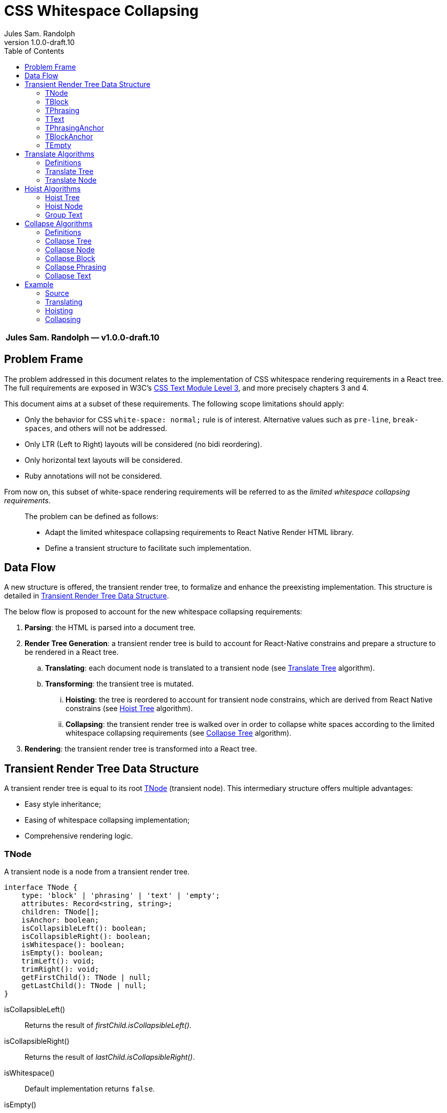 :hide-uri-scheme:
ifdef::env-github[]
:tip-caption: :bulb:
:note-caption: :information_source:
:important-caption: :heavy_exclamation_mark:
:caution-caption: :fire:
:warning-caption: :warning:
endif::[]
:author: Jules Sam. Randolph
:revnumber: 1.0.0-draft.10
:toc: left

= CSS Whitespace Collapsing

|===
|*{author} ― v{revnumber}*
|===

== Problem Frame

The problem addressed in this document relates to the implementation of CSS
whitespace rendering requirements in a React tree. The full requirements are
exposed in W3C's https://www.w3.org/TR/css-text-3/[CSS Text Module Level 3],
and more precisely chapters 3 and 4.

This document aims at a subset of these requirements. The following scope
limitations should apply:

* Only the behavior for CSS `white-space: normal;` rule is of interest.
Alternative values such as `pre-line`, `break-spaces`, and others will not be
addressed.
* Only LTR (Left to Right) layouts will be considered (no bidi reordering).
* Only horizontal text layouts will be considered.
* Ruby annotations will not be considered.

From now on, this subset of white-space rendering requirements will be referred to as the
_limited whitespace collapsing requirements_.

____
The problem can be defined as follows:

* Adapt the limited whitespace collapsing requirements to React Native Render HTML library.
* Define a transient structure to facilitate such implementation.
____

== Data Flow

A new structure is offered, the transient render tree, to formalize and
enhance the preexisting implementation. This structure is detailed in <<transient-render-tree>>.

The below flow is proposed to account for the new whitespace collapsing requirements:

. *Parsing*: the HTML is parsed into a document tree.
. *Render Tree Generation*: a transient render tree is build to account
for React-Native constrains and prepare a structure to be rendered in a React
tree.
.. *Translating*: each document node is translated to a transient node (see
<<translate-tree>> algorithm).
.. *Transforming*: the transient tree is mutated.
... *Hoisting*: the tree is reordered to account for transient node constrains,
which are derived from React Native constrains (see <<hoist-tree>> algorithm).
... *Collapsing*: the transient render tree is walked over in order to collapse
  white spaces according to the limited whitespace collapsing requirements (see
  <<collapse-tree>> algorithm).
. *Rendering*: the transient render tree is transformed into a React tree.


[[transient-render-tree]]
== Transient Render Tree Data Structure

A transient render tree is equal to its root <<tnode>> (transient node).
This intermediary structure offers multiple advantages:

- Easy style inheritance;
- Easing of whitespace collapsing implementation;
- Comprehensive rendering logic.

[[tnode]]
=== TNode

A transient node is a node from a transient render tree.

``` ts
interface TNode {
    type: 'block' | 'phrasing' | 'text' | 'empty';
    attributes: Record<string, string>;
    children: TNode[];
    isAnchor: boolean;
    isCollapsibleLeft(): boolean;
    isCollapsibleRight(): boolean;
    isWhitespace(): boolean;
    isEmpty(): boolean;
    trimLeft(): void;
    trimRight(): void;
    getFirstChild(): TNode | null;
    getLastChild(): TNode | null;
}
```

isCollapsibleLeft():: Returns the result of _firstChild.isCollapsibleLeft()_.
isCollapsibleRight():: Returns the result of _lastChild.isCollapsibleRight()_.
isWhitespace():: Default implementation returns `false`.
isEmpty():: Default implementation returns `false`.
trimLeft():: Invokes _firstChild.trimLeft_, and remove this child if empty.
trimRight():: Invokes _lastChild.trimRight_, and remove this child if empty.

[[tblock]]
=== TBlock

A transient block node represents block content. 

Constrains:: Its children must be any list of <<tphrasing>>, <<tblock>> or
<<tempty>> nodes.
Rendering::
It will generally be rendered as a React Native _collapsedChildren_<View />`, but could be
rendered as anything using custom renderers.
Notes::
A transient block node can be anonymous when no corresponding tag name is
specified.

```ts
interface TBlock extends TNode {
    type: 'block';
    tagName?: string;
}
```

[[tphrasing]]
=== TPhrasing

A transient phrasing node represents a mix of transient text and phrasing
nodes.

Constrains:: Its children must be any list of <<ttext>>, <<tphrasing>> or
<<tempty>> nodes.
Rendering::
It will be rendered as a React Native `<Text />` node, and thus creates
an inline formatting context for its children.
Notes::
A transient phrasing node can be anonymous when no corresponding tag name is
specified.

```ts
interface TPhrasing extends TNode {
    type: 'phrasing';
    tagName?: string;
}
```

isEmpty():: Returns _true_ if for every _child_ of_children_, _child.isEmpty()_
is _true_.
isWhitespace():: Return _true_ if for every _child_ of _children_,
_child.isWhitespace()_ is _true_.

[[ttext]]
=== TText

Constrains:: Must not have children.
Rendering::
A transient text node represents raw text, optionally its surrounding tag.

```ts
interface TText extends TNode {
    type: 'text';
    tagName?: string;
    data: string;
}
```

isCollapsibleLeft():: Returns _true_ if the first character of _data_ is a space character.
isCollapsibleRight():: Returns _true_ if the last character of _data_ is a
space character.
isWhitespace():: Returns _true_ if _data_ has length 1 and the first character of _data_ is a space
character.
isEmpty():: Returns _true_ if _data_ has length 0.
trimLeft():: Replace _data_ with the substring starting at index 1.
trimRight():: Replace _data_ with the substring ending at the penultimate index.

[[tphrasinganchor]]
=== TPhrasingAnchor

Constrains:: inherits from <<tphrasing>>.
Rendering::
Phrasing anchors will be rendered as React Native `<Text/>` nodes with
`onPress` prop.

```ts
interface TPhrasingAnchor extends TPhrasing {
    isAnchor: true;
    href: string
}
```

[[tblockanchor]]
=== TBlockAnchor

Constrains:: inherits from <<tblock>>.
Rendering::
At render time, block renderers will receive `onPressAnchor` and `isAnchor` props.

```ts
interface TBlockAnchor extends TBlock {
    isAnchor: true;
    href: string
}
```

[[tempty]]
=== TEmpty

Constrains:: none.
Rendering::
Empty nodes are never rendered.
Notes::
Some empty nodes are generated during render tree transforming to indicate that
a specific node should not be rendered. Examples of tags which translate to empty nodes:
. script
. link

```ts
interface TEmpty extends TBlock {
  type: 'empty';
  tagName?: string;
}
```

== Translate Algorithms

=== Definitions

[[text-phrasing-el]] text phrasing element:: Any of the elements presented in
https://html.spec.whatwg.org/multipage/text-level-semantics.html[HTML Standard, Ch. 4.5,
Text-level semantics] or
https://html.spec.whatwg.org/multipage/edits.html[HTML Standard, Ch. 4.7,
Edits].
[[embedded-el]] embedded element:: Any of the elements presented in
https://html.spec.whatwg.org/multipage/embedded-content.html[HTML Standard, Ch. 4.8,
Embedded content].
[[sectioning-el]] sectioning element:: Any of the elements presented in
https://html.spec.whatwg.org/multipage/sections.html[HTML Standard, Ch. 4.3,
Sections].
[[tabular-el]] tabular element:: Any of the elements presented in
https://html.spec.whatwg.org/multipage/tables.html[HTML Standard, Ch. 4.9,
Tabular data].
[[grouping-el]] grouping element:: Any of the elements presented in
https://html.spec.whatwg.org/multipage/grouping-content.html[HTML Standard, Ch. 4.4,
Grouping content].
[[interactive-el]] interactive element:: Any of the elements presented in
https://html.spec.whatwg.org/multipage/interactive-elements.html[HTML Standard, Ch. 4.12,
Interactive elements] or https://html.spec.whatwg.org/multipage/forms.html[HTML Standard, Ch. 4.10,
Forms].
[[untranslatable-el]] untranslatable element:: Any of the elements presented in
https://html.spec.whatwg.org/multipage/scripting.html[HTML Standard,
Ch. 4.11, Scripting] or https://html.spec.whatwg.org/multipage/semantics.html[HTML Standard,
Ch. 4.2, Document metadata].

[[translate-tree]]
=== Translate Tree

. *Let* _body_ be the body of the document tree
. *Return* the result of applying <<translate-node>> to _body_

[[translate-node]]
=== Translate Node

[IMPORTANT]
Interactive content is not supported and will be translated to <<tempty>> nodes.

Given _node_ a document node:

. *If* _node_ is a Text node
.. *Let* _tnode_ be a <<ttext>>
.. *Let* _tnode.data_ be _node.data_
.. *Return* _tnode_
. *Else if* _node_ is an anchor element
... *Let* _tnode_ be a <<tphrasinganchor>>
... *Set* _tnode.attributes_ to _node.attributes_
... *Set* _tnode.href_ to _node.href_
... *Set* _tnode.children_ to the mapping of each of _node.children_ to the
    result of <<translate-node>>
. *Else if* _node_ is a <<text-phrasing-el>>
.. *If* _node.children_ has length 0
... *Let* _tnode_ be a <<ttext>>
... *Set* _tnode.data_ to the empty string
... *Set* _tnode.tagName to _node.tagName_
... *Set* _tnode.attributes to _node.attributes_
... *Return* _tnode_
.. *Else if* _node.children_ has length 1 and its child is a text node
... *Let* _tnode_ be a <<ttext>>
... *Set* _tnode.data_ be _node.children[0].data_
... *Set* _tnode.tagName to _node.tagName_
... *Set* _tnode.attributes to _node.attributes_
... *Return* _tnode_
.. *Else*
... *Let* _tnode_ be a <<tphrasing>>
... *Set* _tnode.tagName to _node.tagName_
... *Set* _tnode.attributes to _node.attributes_
... *Set* _tnode.children_ to the mapping of each of _node.children_ to the
    result of <<translate-node>>
.. *End if*
. *Else if* _node_ is an <<embedded-el>>, <<sectioning-el>>, <<grouping-el>> or <<tabular-el>>, 
... *Let* _tnode_ be a <<tblock>>
... *Set* _tnode.tagName to _node.tagName_
... *Set* _tnode.attributes to _node.attributes_
... *Set* _tnode.children_ to the mapping of each of _node.children_ to <<translate-node>>
. *Else* +
_(node is an <<interactive-el>> or <<untranslatable-el>>. Notice that its
children won't be copied)_
.. *Let* _tnode_ be a <<tempty>>
.. *Set* _tnode.tagName to _node.tagName_
.. *Set* _tnode.attributes to _node.attributes_
.. *Return* _tnode_
. *End if*

== Hoist Algorithms

[[hoist-tree]]
=== Hoist Tree

. *Let* _troot_ be the root of the transient render tree
. *Return* the result of applying <<hoist-node>> to _troot_

[[hoist-node]]
=== Hoist Node

[IMPORTANT]
when _tnode_ is a <<tphrasinganchor>> node, the algorithm will group text with
<<tphrasinganchor>> and replace <<tblock>> with their corresponding <<tblockanchor>>.

[NOTE]
<<tempty>> nodes are ignored in the bellow algorithm.

Given _tnode_ a <<tnode>>:

. *Set* _tnode.children_ to the mapping of <<hoist-node>>
. *If* _tnode_ is a <<tphrasing>> node
.. *For each* _cnode_ from _tnode.children_
... *If* _cnode_ is a <<tblock>> node
.... *Let* _newnode_ be a <<tblock>> node
.... *Copy* every attribute of _tnode_ to _newnode_
.... *Return* the result of applying <<group-text>> to _(newnode, tnode)_
... *End if*
.. *Done*
. *Else if* _tnode_ is a <<tblock>> node
.. *If* _tnode_ has children
... *Let* _wrapper_ be a <<tphrasing>>
... *Return* the result of applying <<group-text>> to _(tnode, wrapper)_
.. *End if*
. *End if*
. *Return* _tnode_

[[group-text]]
=== Group Text

[NOTE]
<<tempty>> nodes are ignored in the bellow algorithm.

Given _tnode_ a <<tblock>> and _wrappernode_ a <<tphrasing>> node:

. *Let* _newchildren_ be an empty list of <<tnode,TNodes>>.
. _(a marker copy is a new instance of the same class, in which only the attribute 'href' is
copied if present)_
. *Let* _wrapper_ be a marker copy of _wrappernode_
. *For each* _cnode_ of _tnode.children_
.. *Let* _newchild_ be the result of applying <<hoist-node>> to _cnode_
.. *If* _newchild_ is a <<ttext>> *or* _newchild_ is a <<tphrasing>>
... *Push* _newchild_ to _wrapper.children_
.. *Else*
... *Push* _wrapper_ to _newchildren_
... *Let* _wrapper_ be a copy of _wrappernode_
... *If* _wrappernode_ is a <<tphrasinganchor>> node
.... *Let* _nextchild_ be a <<tblockanchor>> node
.... *Copy* _newchild_ into _nextchild_
.... *Set* _nextchild.href_ to _wrappernode.href_
.... *Push* _nextchild_ to _newchildren_
... *Else*
.... *Push* _newchild_ to _newchildren_
... *End if*
.. *End if*
. *Done*
. *If* _wrapper.children_ is not empty
... *Push* _wrapper_ to _newchildren_
. *End if*
. *Set* _tnode.children_ to _newchildren_
. *Return* _tnode_

== Collapse Algorithms

=== Definitions

[[inter-element-whitespace]] inter-element whitespace::
ASCII whitespace is always allowed between elements. User agents represent these characters between elements in the source markup as Text nodes in the DOM. Empty Text nodes and Text nodes consisting of just sequences of those characters are considered inter-element whitespace.
Source:
https://html.spec.whatwg.org/multipage//dom.html#inter-element-whitespace[HTML
living standard, Ch. 3.2, Elements].
[[collapsible]] collapsible:: A collapsible whitespace (tabular, space...) is a
character which, in certain contexts depending on the
https://www.w3.org/TR/2020/WD-css-text-3-20200429/#white-space-property[white-space
CSS property], should be removed before paint when preceded by another
whitespace.
[[segment-break]] segment break:: For CSS processing, each document
language–defined segment break and each line feed (U+000A) in the text is
treated as a segment break. See
https://www.w3.org/TR/2020/WD-css-text-3-20200429/#segment-break[CSS Text
Module Level 3, Ch. 4]
[[space-discarding-set]] space discarding character set:: Any character from
the Space-Discarding Unicode Characters list. See https://www.w3.org/TR/css-text-3/#space-discard-set[CSS Text
Module Level 3, Appendix F]

[[collapse-tree]]
=== Collapse Tree

Given _root_ the root node of the transient render tree:

. *Let* _croot_ be the result of applying <<collapse-node>> to _root_
. *If* _croot.isCollapsibleLeft()_:
.. *Invoke* _root.trimLeft()_
. *End if*
. *If* _croot.isCollapsibleRight()_:
.. *Invoke* _root.trimRight()_
. *End if*
. *Return* _croot_

[[collapse-node]]
=== Collapse Node

Given _node_ a transient node:

. *If* _node_ is a <<ttext>> node
.. *Return* the result of applying <<collapse-text>> to _node_
. *Else if* _node_ is a <<tphrasing>> node
.. *Return* the result of applying <<collapse-phrasing>> to _node_
. *Else if* _node_ is a <<tblock>> node
.. *Return* the result of applying applying <<collapse-block>> to _node_
. *End if*
. *Return* _node_

[[collapse-block]]
=== Collapse Block

Given _node_ a <<tblock>> node:

. *Let* _newChildren_ be an empty <<tnode>> array.
. *For each* index _i_ of _node.children_, do:
.. *Let* _child_ be the result of applying <<collapse-node>> to _node.children[i]_
.. *If* *not* _child.isWhitespace()_ +
   _(child is not an <<inter-element-whitespace>>)_
... *If* _child.isCollapsibleLeft()_
.... *Do* _child.trimLeft()_
... *Else if* _child.isCollapsibleRight()_
.... *Do* _child.trimRight()_
... *End if*
... *If not* _child.isEmpty()_
.... *Push* _child_ in _newChildren_
... *End if*
.. *End if*
. *Done*
. *Set* _child.children_ to _newChildren_
. *Return* _node_

[[collapse-phrasing]]
=== Collapse Phrasing

Given _node_ a <<tphrasing>> node:

[arabic]
. *Let* _collapsedChildren_ be an empty list of <<tnode>>
. *Let* _trimmedChildren_ be an empty list of <<tnode>>
. *For each* index _i_ of _node.children_, do:
.. *Let* _child_ be the result of applying <<collapse-node>> to _node.children[i]_
.. *If* _child_ is a <<ttext>>
... *Push* _child_ to _collapsedChildren_
.. *Else if* _child_ is a <<tphrasing>>
... *Push* _child_ to _collapsedChildren_
. *Done*
. *For each* pair index (_i_, _k_) of consecutive items in _collapsedChildren_, do:
.. *If* _child[i].isCollapsibleRight()_ and _child[k].isCollapsibleLeft()_
... *Do* _child[i].trimRight()_
... *If* *not* _child[i].isEmpty()_
.... *Push* _child[i]_ to _trimmedChildren_
... *End if*
.. *Else*
... *Push* _child[i]_ to _trimmedChildren_
.. *End if*
. *Done*
. *Push* the last element of _node.children_ to _trimmedChildren_
. *Set* _node.children_ to _trimmedChildren_
. *Return* _node_

[[collapse-text]]
=== Collapse Text

Given _node_ a <<ttext>> node:

[arabic]
. *Let* _collapsedData_ be _node.data_
. *Do*: remove sequences of <<collapsible>>, spaces and
tabs immediately preceding or
following a <<segment-break>> *on* _collapsedData_
. *Do*: remove any <<collapsible>> <<segment-break>> immediately following another
<<collapsible>> <<segment-break>> *on* _collapsedData_
. *For each* remaining <<segment-break>> in _collapsedData_:
.. *If* the character immediately before or immediately after the <<segment-break>>
is the zero-width space character, remove the <<segment-break>>
.. *Else if* both the character before and after the <<segment-break>> belong to
the <<space-discarding-set>>, remove the <<segment-break>>
.. *Else* replace the <<segment-break>> with a space
. *Done*
. *Do*: replace any <<collapsible>> tab with a space *on* _collapsedData_
. *Do*: delete any <<collapsible>> space following another <<collapsible>> space *on* _collapsedData_
. *Let* _node.data_ be _collapsedData_
. *Return* _node_

== Example

In the below example, the transient render tree state will be laid out in xml.
The laid structure strictly represents data structure presented in
<<transient-render-tree>>, however the `attributes` and default fields will be omitted.

=== Source

[source,html]
----
<a href="https://domain.com">
This is
<span>phrasing content</span>
<img src="https://domain.com/logo.jpg" />
    and this is <strong>too</strong>.
</a>
----

=== Translating

The document tree is walked over to generate an initial transient render tree:

.After Translating
[source,xml]
----
<TPhrasingAnchor href="https://domain.com">
  <TText>\nThis is\n<TText/>
  <TText tagName="span">phrasing content</TText>
  <TText>\n</TText>
  <TBlock tagName="img"/>
  <TText>\n    and this is </TText>
  <TText tagName="strong">too</TText>
  <TText>.\n</TText>
</TPhrasingAnchor>
----

See <<translate-tree>> algorithm.

=== Hoisting

Hoisting is applied to enforce transient node constrains:

.After Hoisting
[source,xml]
----
<TBlock>
  <TPhrasingAnchor href="https://domain.com">
    <TText>\nThis is\n<TText/>
    <TText tagName="span">phrasing content</TText>
    <TText>\n</TText>
  <TPhrasingAnchor>
  <TBlockAnchor href="https://domain.com" tagName="img"/>
  <TPhrasingAnchor href="https://domain.com">
    <TText>\n    and this is </TText>
    <TText tagName="strong">too</TText>
    <TText>.\n</TText>
  </TPhrasingAnchor>
</TBlock>
----

Remarks:: <<tphrasinganchor>> nodes must inherit attributes from the previous
<<tphrasinganchor>> node, with the exception of CSS styles which will be
transferred to the parent <<tblock>> node.

See <<hoist-tree>> algorithm.

=== Collapsing

Collapsing is applied to enforce limited whitespace collapsing requirements:

.After Collapsing
[source,xml]
----
<TBlock>
  <TPhrasingAnchor href="https://domain.com">
    <TText>This is <TText/>
    <TText tagName="span">phrasing content</TText>
  <TPhrasingAnchor>
  <TBlockAnchor href="https://domain.com" tagName="img"/>
  <TPhrasingAnchor href="https://domain.com">
    <TText>and this is </TText>
    <TText tagName="strong">too</TText>
    <TText>.</TText>
  </TPhrasingAnchor>
</TBlock>
----

See <<collapse-tree>> algorithm.